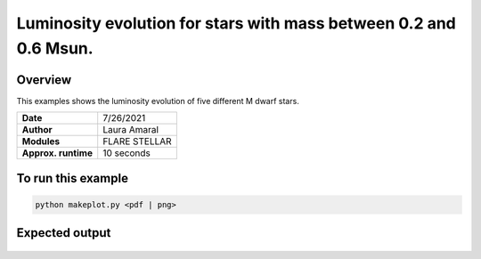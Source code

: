Luminosity evolution for stars with mass between 0.2 and 0.6 Msun.
===========================================================================

Overview
--------

This examples shows the luminosity evolution of five different M dwarf stars.

===================   ============
**Date**              7/26/2021
**Author**            Laura Amaral
**Modules**           FLARE
                      STELLAR
**Approx. runtime**   10 seconds
===================   ============

To run this example
-------------------

.. code-block:: bash

    python makeplot.py <pdf | png>


Expected output
---------------

.. figure:: MDwarfLuminosity.png
   :width: 3600px
   :align: center

   Evolution of the bolometric luminosity (top left),  quiescent XUV luminosity(top right),
    XUV luminosity by flares (middle left), Total XUV luminosity (quiescent + flares, middle
   right), XUV luminosity by flares and bolometric luminosity ratio (bottom left), XUV luminosity
   by flares and quiescent XUV luminosity ratio (bottom right).  In all cases, the the XUV
   luminosity by flares follows the Davenport et. al (2019) model for flare frequency distribution.
   Which color represents a different stellar mass. This Figure reproduces Fig. 5 in Amaral et. al (2022).
